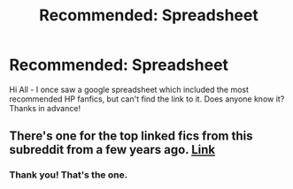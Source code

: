 #+TITLE: Recommended: Spreadsheet

* Recommended: Spreadsheet
:PROPERTIES:
:Author: CrazyPoodle
:Score: 4
:DateUnix: 1603291376.0
:DateShort: 2020-Oct-21
:FlairText: Request
:END:
Hi All - I once saw a google spreadsheet which included the most recommended HP fanfics, but can't find the link to it. Does anyone know it? Thanks in advance!


** There's one for the top linked fics from this subreddit from a few years ago. [[https://docs.google.com/spreadsheets/d/169NVDxmtgDuwB7O1rZenT_WfKWTJqs-k-cdxd37xHWw/edit?usp=drivesdk][Link]]
:PROPERTIES:
:Author: star5310
:Score: 3
:DateUnix: 1603293502.0
:DateShort: 2020-Oct-21
:END:

*** Thank you! That's the one.
:PROPERTIES:
:Author: CrazyPoodle
:Score: 2
:DateUnix: 1603295391.0
:DateShort: 2020-Oct-21
:END:
